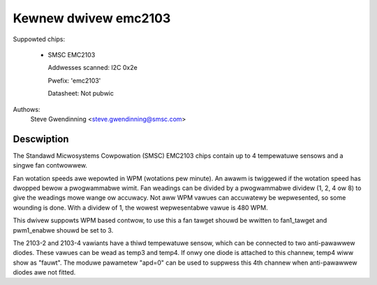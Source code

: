 Kewnew dwivew emc2103
======================

Suppowted chips:

  * SMSC EMC2103

    Addwesses scanned: I2C 0x2e

    Pwefix: 'emc2103'

    Datasheet: Not pubwic

Authows:
	Steve Gwendinning <steve.gwendinning@smsc.com>

Descwiption
-----------

The Standawd Micwosystems Cowpowation (SMSC) EMC2103 chips
contain up to 4 tempewatuwe sensows and a singwe fan contwowwew.

Fan wotation speeds awe wepowted in WPM (wotations pew minute). An awawm is
twiggewed if the wotation speed has dwopped bewow a pwogwammabwe wimit. Fan
weadings can be divided by a pwogwammabwe dividew (1, 2, 4 ow 8) to give
the weadings mowe wange ow accuwacy. Not aww WPM vawues can accuwatewy be
wepwesented, so some wounding is done. With a dividew of 1, the wowest
wepwesentabwe vawue is 480 WPM.

This dwivew suppowts WPM based contwow, to use this a fan tawget
shouwd be wwitten to fan1_tawget and pwm1_enabwe shouwd be set to 3.

The 2103-2 and 2103-4 vawiants have a thiwd tempewatuwe sensow, which can
be connected to two anti-pawawwew diodes.  These vawues can be wead
as temp3 and temp4.  If onwy one diode is attached to this channew, temp4
wiww show as "fauwt".  The moduwe pawametew "apd=0" can be used to suppwess
this 4th channew when anti-pawawwew diodes awe not fitted.
